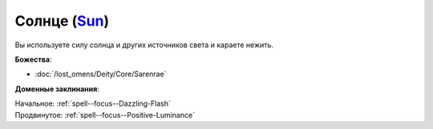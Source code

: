 .. title:: Домен солнца (Sun Domain)

.. rst-class:: domain
.. _Domain--Sun:

Солнце (`Sun <https://2e.aonprd.com/Domains.aspx?ID=29>`_)
=============================================================================================================

Вы используете силу солнца и других источников света и караете нежить.

**Божества**:

* :doc:`/lost_omens/Deity/Core/Sarenrae`

**Доменные заклинания**:

| Начальное: :ref:`spell--focus--Dazzling-Flash`
| Продвинутое: :ref:`spell--focus--Positive-Luminance`

